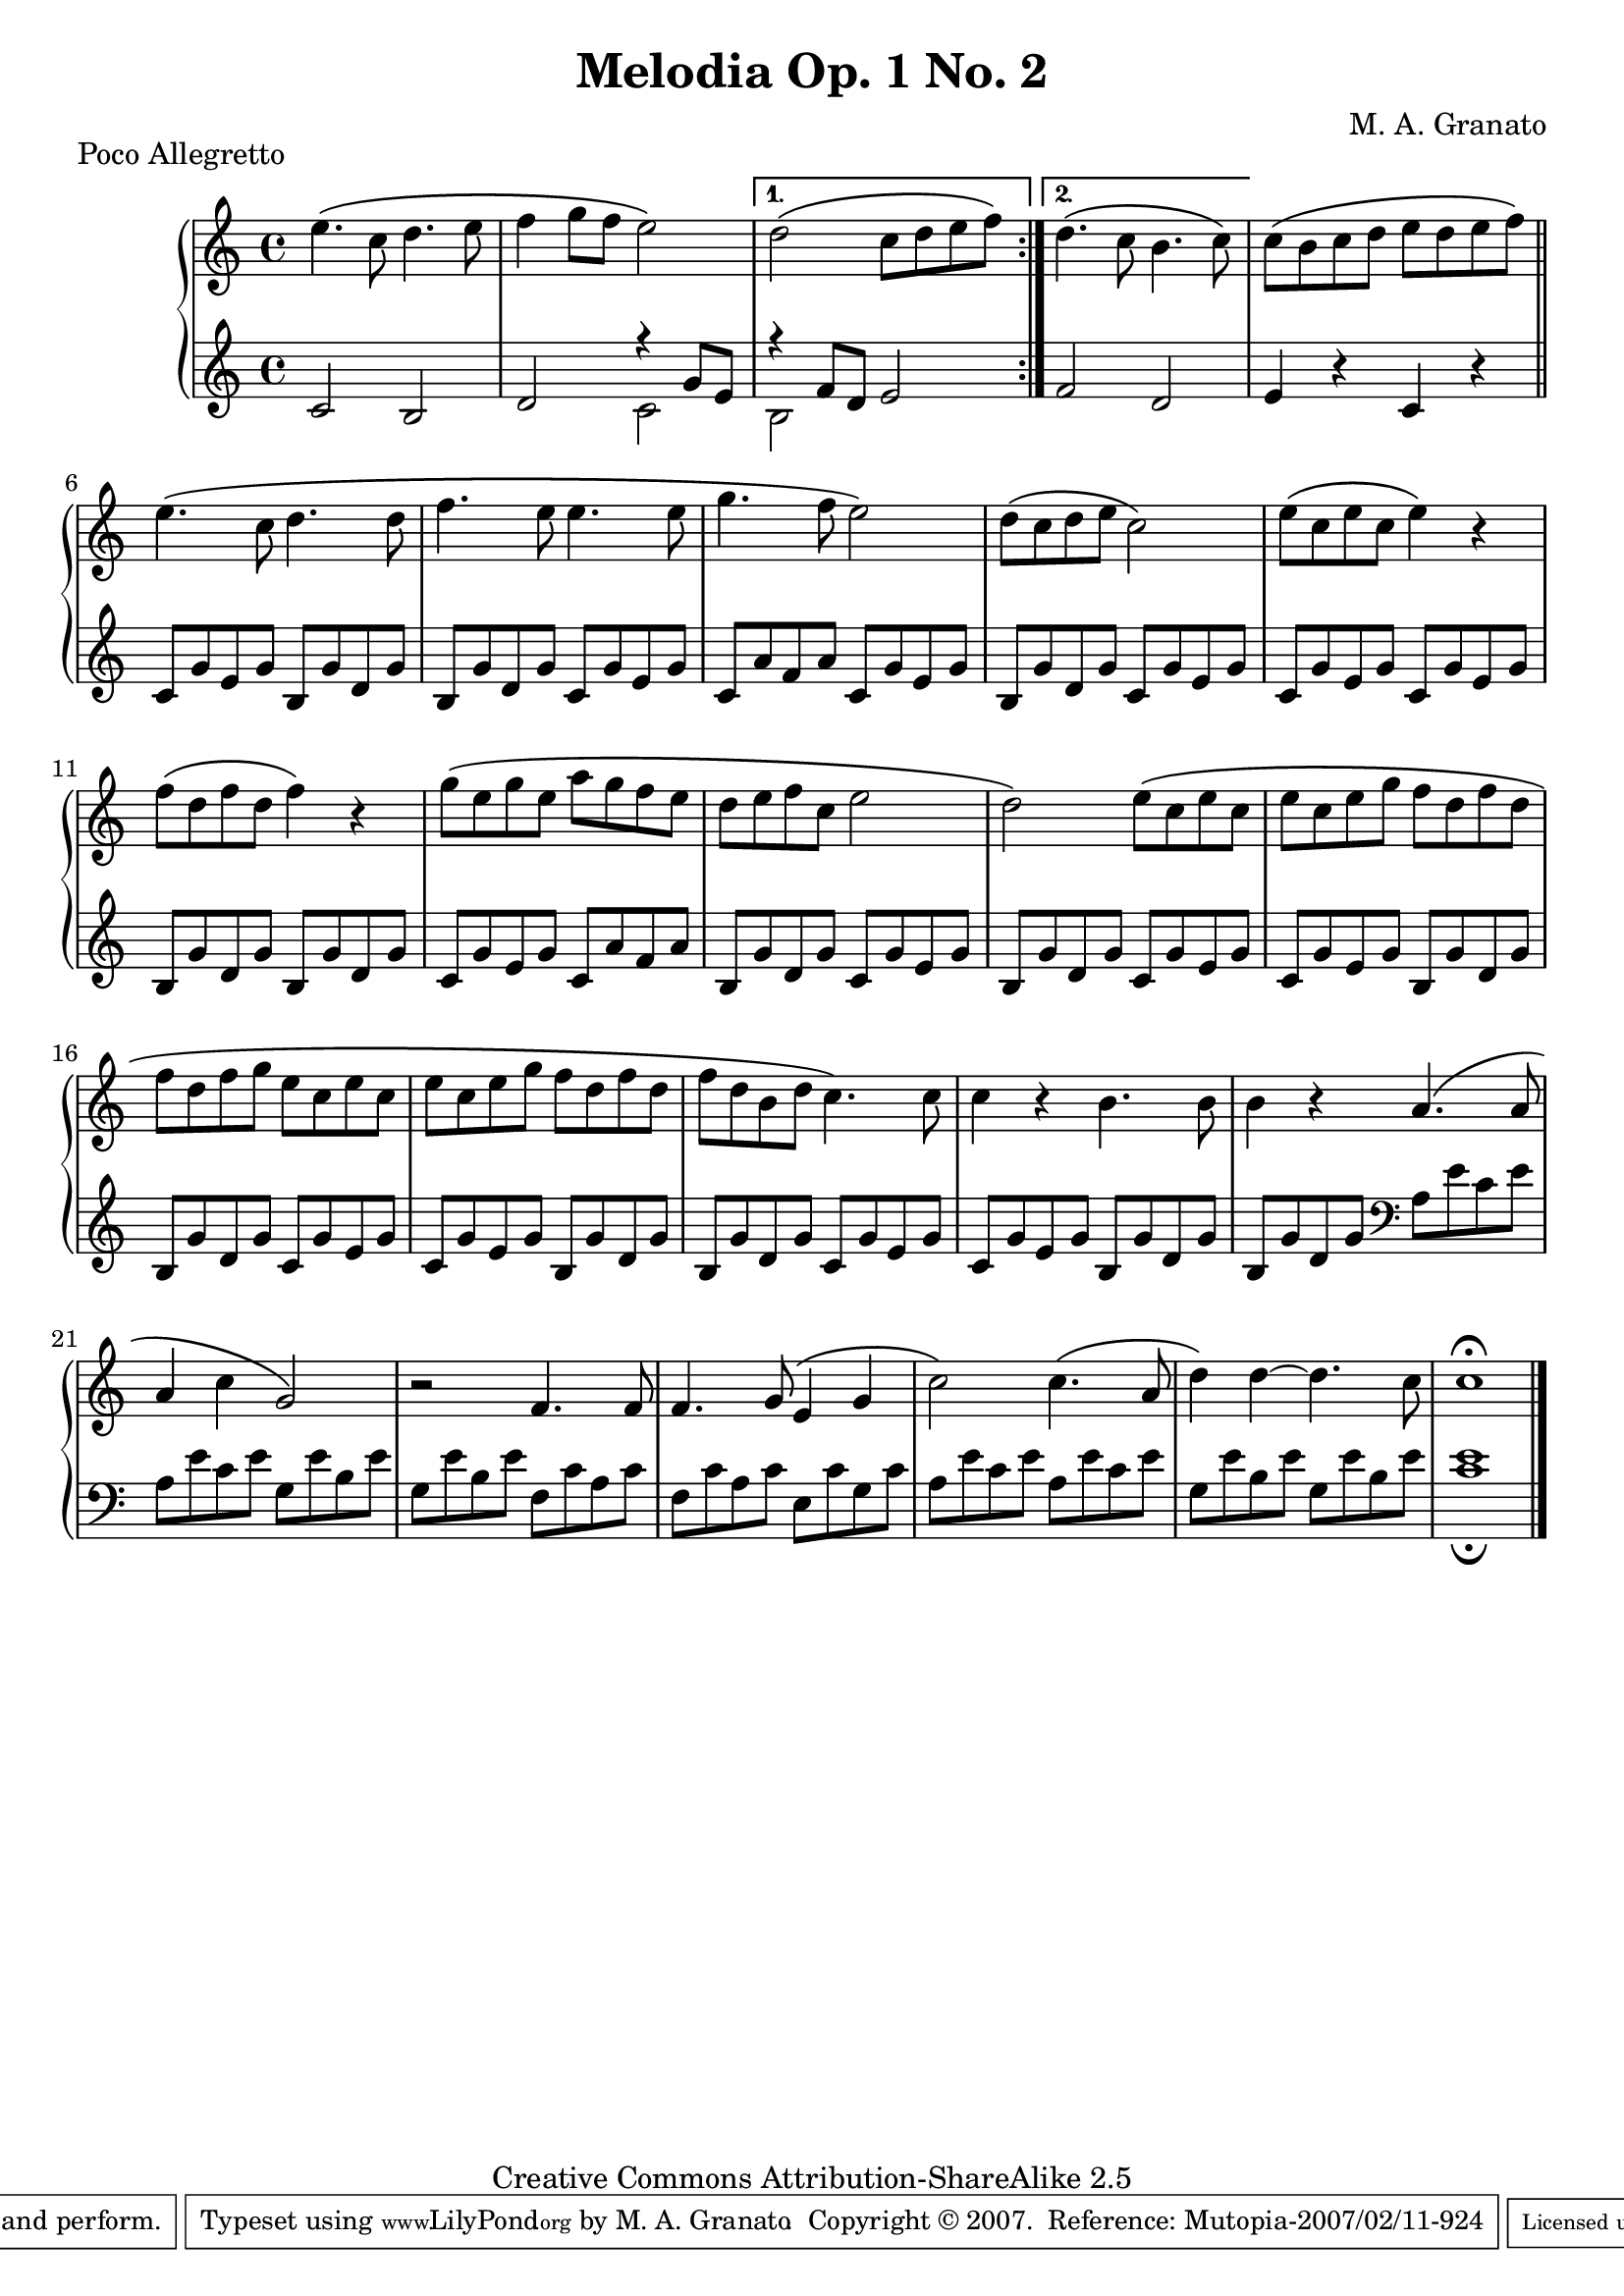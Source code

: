 \version "2.11.13"
\header {
 title = "Melodia Op. 1 No. 2"
 composer = "M. A. Granato"
 piece = "Poco Allegretto"

 mutopiatitle = "Melodia Op. 1 No. 2"
 mutopiacomposer = "GranatoMA"
 mutopiaopus = "Op. 1"
 mutopiainstrument = "Piano"
 date = "2005"
 source = "Original composition"
 style = "Classical"
 copyright = "Creative Commons Attribution-ShareAlike 2.5"
 maintainer = "M. A. Granato"
 maintainerEmail = "m.gr@hotmail.com"
 lastupdated = "2007/February/8"
 footer = "Mutopia-2007/02/11-924"
 tagline = \markup { \override #'(box-padding . 1.0) \override #'(baseline-skip . 2.7) \box \center-align { \small \line { Sheet music from \with-url #"http://www.MutopiaProject.org" \line { \teeny www. \hspace #-1.0 MutopiaProject \hspace #-1.0 \teeny .org \hspace #0.5 } • \hspace #0.5 \italic Free to download, with the \italic freedom to distribute, modify and perform. } \line { \small \line { Typeset using \with-url #"http://www.LilyPond.org" \line { \teeny www. \hspace #-1.0 LilyPond \hspace #-1.0 \teeny .org } by \maintainer \hspace #-1.0 . \hspace #0.5 Copyright © 2007. \hspace #0.5 Reference: \footer } } \line { \teeny \line { Licensed under the Creative Commons Attribution-ShareAlike 2.5 License, for details see: \hspace #-0.5 \with-url #"http://creativecommons.org/licenses/by-sa/2.5" http://creativecommons.org/licenses/by-sa/2.5 } } } }
}

upper = \relative c'' {
 \clef treble
 \key c \major
 \time 4/4

 \repeat volta 2{
  e4.\( c8 d4. e8
  f4 g8 f8 e2\)
 }
 \alternative {
  { d2\( c8 d8 e8 f8\)}
  { d4.\( c8 b4. c8\)}
 }
 c8\( b8 c8 d8 e8 d8 e8 f8\)
 \bar "||"
 e4.\( c8 d4. d8
 f4. e8 e4. e8
 g4. f8 e2\)
 d8\( c8 d8 e8 c2\)
 e8\( c8 e8 c8 e4\) r4
 f8\( d8 f8 d8 f4\) r4
 g8\( e8 g8 e8 a8 g8 f8 e8
 d8 e8 f8 c8 e2
 d2\) e8\( c8 e8 c8
 e8 c8 e8 g8 f8 d8 f8 d8
 f8 d8 f8 g8 e8 c8 e8 c8
 e8 c8 e8 g8 f8 d8 f8 d8
 f8 d8 b8 d8 c4.\) c8
 c4 r4 b4. b8
 b4 r4 a4.\( a8
 a4 c4 g2\)
 r2 f4. f8
 f4. g8\( e4 g4
 c2\) c4.\( a8
 d4\) d4~ d4. c8
 c1^\fermata
 \bar "|."
}

lower = \relative c' {
 \clef treble
 \key c \major
 \time 4/4

 \repeat volta 2{
  c2 b2
  d2 << { r4 g8 e8} \\
            { c2} >>
 }
 \alternative {
  { << { r4 f8 d8} \\
         { b2} >> e2}
  { f2 d2}
 }
 e4 r4 c4 r4
 \bar "||"
 c8 g'8 e8 g8 b,8 g'8 d8 g8
 b,8 g'8 d8 g8 c,8 g'8 e8 g8
 c,8 a'8 f8 a8 c,8 g'8 e8 g8
 b,8 g'8 d8 g8 c,8 g'8 e8 g8
 c,8 g'8 e8 g8 c,8 g'8 e8 g8
 b,8 g'8 d8 g8 b,8 g'8 d8 g8
 c,8 g'8 e8 g8 c,8 a'8 f8 a8
 b,8 g'8 d8 g8 c,8 g'8 e8 g8
 b,8 g'8 d8 g8 c,8 g'8 e8 g8
 c,8 g'8 e8 g8 b,8 g'8 d8 g8
 b,8 g'8 d8 g8 c,8 g'8 e8 g8
 c,8 g'8 e8 g8 b,8 g'8 d8 g8
 b,8 g'8 d8 g8 c,8 g'8 e8 g8
 c,8 g'8 e8 g8 b,8 g'8 d8 g8
 b,8 g'8 d8 g8
 \clef bass
 a,8 e'8 c8 e8
 a,8 e'8 c8 e8 g,8 e'8 b8 e8
 g,8 e'8 b8 e8 f,8 c'8 a8 c8
 f,8 c'8 a8 c8 e,8 c'8 g8 c8
 a8 e'8 c8 e8 a,8 e'8 c8 e8
 g,8 e'8 b8 e8 g,8 e'8 b8 e8
 << c1 e1_\fermata >>
 \bar "|."
}

\score {
 \new PianoStaff <<
  \new Staff = "upper" \upper
  \new Staff = "lower" \lower
 >>
 \layout {}
} 

\score {
 \unfoldRepeats {
  \new PianoStaff <<
   \new Staff = "upper" \upper
   \new Staff = "lower" \lower
  >>
 }
 \midi {
  \context {
   \Score
   tempoWholesPerMinute = #(ly:make-moment 100 4)
  }
 }
}
